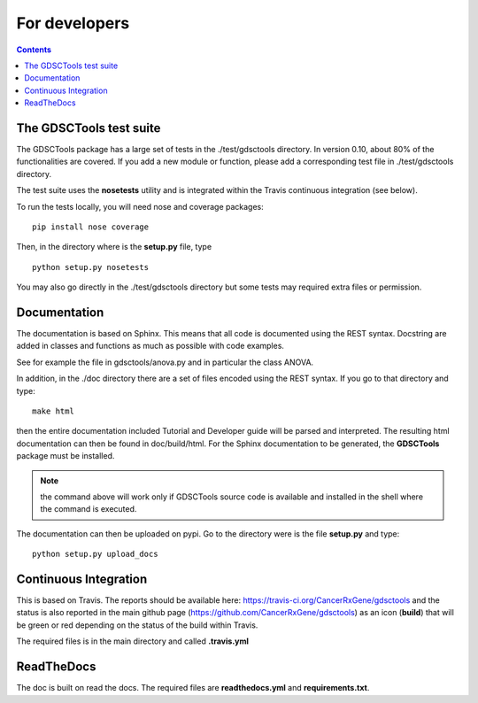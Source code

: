 For developers
=================
.. contents::

The GDSCTools test suite
--------------------------

The GDSCTools package has a large set of tests in the ./test/gdsctools directory.  In version 0.10, about 80% of the functionalities are covered. If you add a 
new module or function, please add a corresponding test file in ./test/gdsctools directory.

The test suite uses the **nosetests** utility and is integrated within the Travis continuous integration (see below).

To run the tests locally, you will need nose and coverage packages::

    pip install nose coverage

Then, in the directory where is the **setup.py** file, type ::

    python setup.py nosetests 

You may also go directly in the ./test/gdsctools directory  but some tests may
required extra files or permission.

Documentation
----------------

The documentation is based on Sphinx. This means that all code is documented
using the REST syntax. Docstring are added in classes and
functions as much as possible with code examples. 

See for example the file in gdsctools/anova.py and in particular the class
ANOVA. 

In addition, in the ./doc directory there are a set of files encoded using 
the REST syntax. If you go to that directory and type::

    make html

then the entire documentation included Tutorial and Developer guide 
will be parsed and interpreted. The resulting html documentation can then be found in doc/build/html. For the Sphinx documentation to be generated, the **GDSCTools** package must be installed.

.. note:: the command above will work only if GDSCTools source code is 
    available and installed in the shell where the command is executed.


The documentation can then be uploaded on pypi. Go to the directory were is the
file **setup.py** and type::

    python setup.py upload_docs


Continuous Integration
---------------------------

This is based on Travis. The reports should be available here: https://travis-ci.org/CancerRxGene/gdsctools and the status is also reported in the main github page (https://github.com/CancerRxGene/gdsctools) as an icon (**build**)  that will be green or red depending  on the status of the build within Travis. 

The required files is in the main directory and called **.travis.yml**

ReadTheDocs
----------------

The doc is built on read the docs. The required files are **readthedocs.yml**
and **requirements.txt**.






